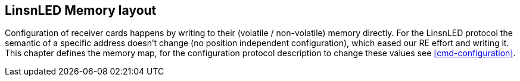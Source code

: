== LinsnLED Memory layout

Configuration of receiver cards happens by writing to their (volatile /
non-volatile) memory directly. For the LinsnLED protocol the semantic of a
specific address doesn't change (no position independent configuration), which
eased our RE effort and writing it. This chapter defines the memory map, for the
configuration protocol description to change these values see
<<cmd-configuration>>.
